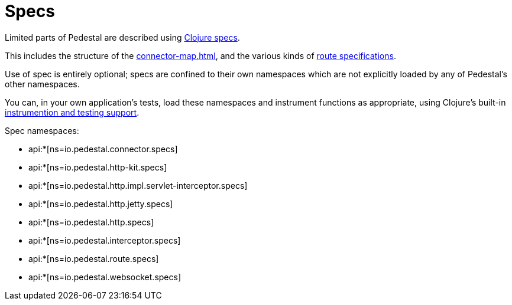 = Specs

Limited parts of Pedestal are described using
link:https://clojure.org/guides/spec[Clojure specs].

This includes the structure of the
xref:connector-map.adoc[], and the various kinds of
xref:routing-quick-reference.adoc[route specifications].

Use of spec is entirely optional; specs are confined to their own namespaces
which are not explicitly loaded by any of Pedestal's other namespaces.

You can, in your own application's tests, load these namespaces and instrument functions as appropriate,
using Clojure's built-in
link:https://clojure.org/guides/spec#_instrumentation_and_testing[instrumention and testing support].

Spec namespaces:

* api:*[ns=io.pedestal.connector.specs]
* api:*[ns=io.pedestal.http-kit.specs]
* api:*[ns=io.pedestal.http.impl.servlet-interceptor.specs]
* api:*[ns=io.pedestal.http.jetty.specs]
* api:*[ns=io.pedestal.http.specs]
* api:*[ns=io.pedestal.interceptor.specs]
* api:*[ns=io.pedestal.route.specs]
* api:*[ns=io.pedestal.websocket.specs]



